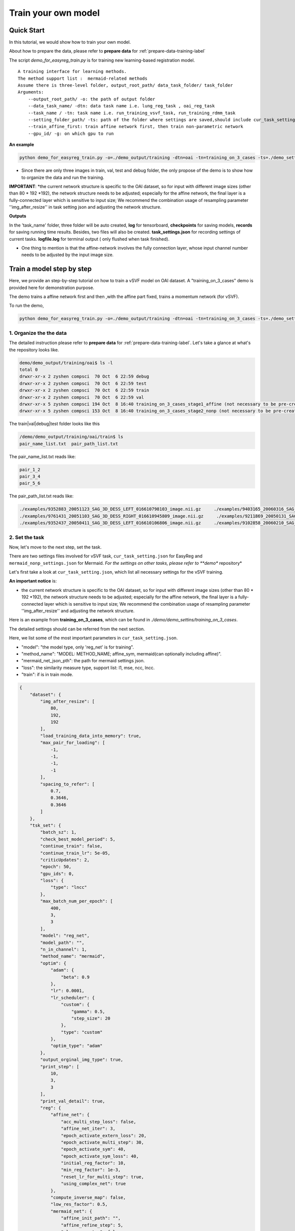 Train your own model
========================================


Quick Start
____________

In this tutorial, we would show how to train your own model.


About how to prepare the data, please refer to **prepare data** for :ref:`prepare-data-training-label`


The script *demo_for_easyreg_train.py* is for training new learning-based registration model.

::

        A training interface for learning methods.
        The method support list :  mermaid-related methods
        Assume there is three-level folder, output_root_path/ data_task_folder/ task_folder
        Arguments:
            --output_root_path/ -o: the path of output folder
            --data_task_name/ -dtn: data task name i.e. lung_reg_task , oai_reg_task
            --task_name / -tn: task name i.e. run_training_vsvf_task, run_training_rdmm_task
            --setting_folder_path/ -ts: path of the folder where settings are saved,should include cur_task_setting.json, mermaid_affine_settings.json(optional) and mermaid_nonp_settings(optional)
            --train_affine_first: train affine network first, then train non-parametric network
            --gpu_id/ -g: on which gpu to run

**An example**

..  code::

    python demo_for_easyreg_train.py -o=./demo_output/training -dtn=oai -tn=training_on_3_cases -ts=./demo_settings/mermaid/training_network_vsvf --train_affine_first -g=0

* Since there are only three images in train, val, test and debug folder, the only propose of the demo is to show how to organize the data and run the training.

**IMPORTANT**:
*the current network structure is specific to the OAI dataset, so for input with different image sizes (other than 80 * 192 *192), the network structure needs to be adjusted; especially for the affine network, the final layer is a fully-connected layer which is sensitive to input size; We recommend the combination usage of resampling parameter ''img_after_resize'' in task setting json and adjusting the network structure.



**Outputs**

In the 'task_name' folder, three folder will be auto created, **log** for tensorboard, **checkpoints** for saving models,
**records** for saving running time results. Besides, two files will also be created. **task_settings.json** for recording settings of current tasks.
**logfile.log** for terminal output ( only flushed when task finished).


* One thing to mention is that the affine-network involves the fully connection layer,  whose input channel number needs to be adjusted by the input image size.



Train a model step by step
__________________________

Here, we provide an step-by-step tutorial on how to train a vSVF model on OAI dataset.
A "training_on_3_cases" demo is provided here for demonstration purpose.

The demo trains a affine network first and then ,with the affine part fixed, trains a momentum network (for vSVF).

To run the demo,

..  code::

    python demo_for_easyreg_train.py -o=./demo_output/training -dtn=oai -tn=training_on_3_cases -ts=./demo_settings/mermaid/training_network_vsvf --train_affine_first -g=0



1. Organize the the data
^^^^^^^^^^^^^^^^^^^^^^^^^^^^^^^^
The detailed instruction please refer to **prepare data** for :ref:`prepare-data-training-label`.
Let's take a glance at what's the repository looks like.

..  code::

    demo/demo_output/training/oai$ ls -l
    total 0
    drwxr-xr-x 2 zyshen compsci  70 Oct  6 22:59 debug
    drwxr-xr-x 2 zyshen compsci  70 Oct  6 22:59 test
    drwxr-xr-x 2 zyshen compsci  70 Oct  6 22:59 train
    drwxr-xr-x 2 zyshen compsci  70 Oct  6 22:59 val
    drwxr-xr-x 5 zyshen compsci 194 Oct  8 16:40 training_on_3_cases_stage1_affine (not necessary to be pre-created)
    drwxr-xr-x 5 zyshen compsci 153 Oct  8 16:40 training_on_3_cases_stage2_nonp (not necessary to be pre-created)



The train|val|debug|test folder looks like this

..  code::

    /demo/demo_output/training/oai/train$ ls
    pair_name_list.txt  pair_path_list.txt


The pair_name_list.txt reads like:

.. code::

    pair_1_2
    pair_3_4
    pair_5_6

The pair_path_list.txt reads like:

.. code::

    ./examples/9352883_20051123_SAG_3D_DESS_LEFT_016610798103_image.nii.gz     ./examples/9403165_20060316_SAG_3D_DESS_LEFT_016610900302_image.nii.gz     ./examples/9352883_20051123_SAG_3D_DESS_LEFT_016610798103_label_all.nii.gz     ./examples/9403165_20060316_SAG_3D_DESS_LEFT_016610900302_label_all.nii.gz
    ./examples/9761431_20051103_SAG_3D_DESS_RIGHT_016610945809_image.nii.gz     ./examples/9211869_20050131_SAG_3D_DESS_RIGHT_016610167512_image.nii.gz     ./examples/9761431_20051103_SAG_3D_DESS_RIGHT_016610945809_label_all.nii.gz     ./examples/9211869_20050131_SAG_3D_DESS_RIGHT_016610167512_label_all.nii.gz
    ./examples/9352437_20050411_SAG_3D_DESS_LEFT_016610106806_image.nii.gz     ./examples/9102858_20060210_SAG_3D_DESS_LEFT_016610859602_image.nii.gz     ./examples/9352437_20050411_SAG_3D_DESS_LEFT_016610106806_label_all.nii.gz     ./examples/9102858_20060210_SAG_3D_DESS_LEFT_016610859602_label_all.nii.gz







2. Set the task
^^^^^^^^

Now, let's move to the next step, set the task.

There are two settings files involved for vSVF task, ``cur_task_setting.json`` for EasyReg and  ``mermaid_nonp_settings.json`` for Mermaid.
*For the settings on other tasks, please refer to **demo** repository*

Let's first take a look at  ``cur_task_setting.json``, which list all necessary settings for the vSVF training.

**An important notice** is:

* the current network structure is specific to the OAI dataset, so for input with different image sizes (other than 80 * 192 *192), the network structure needs to be adjusted; especially for the affine network, the final layer is a fully-connected layer which is sensitive to input size; We recommend the combination usage of resampling parameter ''img_after_resize'' and adjusting the network structure.



Here is an example from **training_on_3_cases**, which can be found in *./demo/demo_settins/training_on_3_cases*.

The detailed settings should can be referred from the next section.

Here, we list some of the most important parameters in ``cur_task_setting.json``.

* "model": "the model type, only 'reg_net' is for training".
* "method_name": "MODEL: METHOD_NAME; affine_sym, mermaid(can optionally including affine)".
* "mermaid_net_json_pth": the path for mermaid settings json.
* "loss": the similarity measure type, support list: l1, mse, ncc, lncc.
* "train": if is in train mode.

.. code::

    {
        "dataset": {
            "img_after_resize": [
                80,
                192,
                192
            ],
            "load_training_data_into_memory": true,
            "max_pair_for_loading": [
                -1,
                -1,
                -1,
                -1
            ],
            "spacing_to_refer": [
                0.7,
                0.3646,
                0.3646
            ]
        },
        "tsk_set": {
            "batch_sz": 1,
            "check_best_model_period": 5,
            "continue_train": false,
            "continue_train_lr": 5e-05,
            "criticUpdates": 2,
            "epoch": 50,
            "gpu_ids": 0,
            "loss": {
                "type": "lncc"
            },
            "max_batch_num_per_epoch": [
                400,
                3,
                3
            ],
            "model": "reg_net",
            "model_path": "",
            "n_in_channel": 1,
            "method_name": "mermaid",
            "optim": {
                "adam": {
                    "beta": 0.9
                },
                "lr": 0.0001,
                "lr_scheduler": {
                    "custom": {
                        "gamma": 0.5,
                        "step_size": 20
                    },
                    "type": "custom"
                },
                "optim_type": "adam"
            },
            "output_orginal_img_type": true,
            "print_step": [
                10,
                3,
                3
            ],
            "print_val_detail": true,
            "reg": {
                "affine_net": {
                    "acc_multi_step_loss": false,
                    "affine_net_iter": 3,
                    "epoch_activate_extern_loss": 20,
                    "epoch_activate_multi_step": 30,
                    "epoch_activate_sym": 40,
                    "epoch_activate_sym_loss": 40,
                    "initial_reg_factor": 10,
                    "min_reg_factor": 1e-3,
                    "reset_lr_for_multi_step": true,
                    "using_complex_net": true
                },
                "compute_inverse_map": false,
                "low_res_factor": 0.5,
                "mermaid_net": {
                    "affine_init_path": "",
                    "affine_refine_step": 5,
                    "clamp_momentum": false,
                    "clamp_thre": 1,
                    "epoch_activate_multi_step": 30,
                    "epoch_activate_sym": 40,
                    "load_trained_affine_net": true,
                    "mermaid_net_json_pth": "./demo_settings/mermaid/training_network_vsvf/mermaid_nonp_settings.json",
                    "num_step": 2,
                    "optimize_momentum_network": true,
                    "reset_lr_for_multi_step": true,
                    "sym_factor": 500,
                    "using_affine_init": true,
                    "using_physical_coord": false,
                    "using_complex_net": true
                }
            },
            "save_3d_img_on": false,
            "save_extra_3d_img": true,
            "save_fig_on": true,
            "train": true,
            "use_physical_coord": false,
            "val_period": 10,
            "warmming_up_epoch": 2
        }
    }


Training Settings
__________________

Because this project involves two repositories, the EasyReg and the Mermaid.
There are two json files needed to be set: ``cur_task_setting.json`` for EasyReg and  ``mermaid_nonp_settings.json`` for Mermaid.
Here we would provide documents on both json files. The corresponding demos can be found in **demo** directory.


Settings for EasyReg
^^^^^^^^^^^^^^^^^^^^^

The detailed training settings can be found in ``cur_task_setting_comment.json``, which is shared by all mermaid-based models.


.. code::

    {
        "dataset": {
            "img_after_resize": "image size after resampling",
            "max_pair_for_loading": "the max number of pairs to be loaded, set -1 if there is no constraint,[max_train, max_val, max_test, max_debug]",
            "load_training_data_into_memory": "when train network, load all training sample into memory can relieve disk burden",
            "spacing_to_refer": "the physical spacing in numpy coordinate, only activate when using_physical_coord is true"
        },
        "tsk_set": {
            "batch_sz": "batch sz (only for mermaid related method, otherwise set to 1)",
            "check_best_model_period":"save best performed model every # epoch",
            "continue_train": "for network training method, continue training the model loaded from model_path",
            "continue_train_lr": "learning rate for continuing to train",
            "criticUpdates": "for network training method, the num determines gradient update every # iter",
            "epoch": "num of training epoch",
            "gpu_ids": "the gpu id used for network methods",
            "loss": {
                "type": "the similarity measure type, support list: 'l1','mse','ncc','lncc'"
            },
            "max_batch_num_per_epoch": "max batch number per epoch for train|val|test|debug",
            "model": "the model type, mermaid_iter|reg_net|ants|demons|niftyreg",
            "model_path": "if continue_train, the model path should be given here",
            "n_in_channel": "for network training method, the color channel typically set to 1",
            "method_name": "MODEL: METHOD_NAME; mermaid_iter: affine, nonp; reg_net: affine_sym, mermaid; ants: affine, syn; niftyreg: affine, bspline; demons: demons",
            "optim": {
                "adam": {},
                "lr_scheduler": {
                    "custom": {}
                }
            },
            "output_orginal_img_type": "output follows the same sz and physical property of the original image (input by command line or txt)",
            "path": {
                "__doc__": "record paths"
            },
            "reg": {
                "affine_net": {
                    "acc_multi_step_loss": "accumulate loss at each step",
                    "affine_net_iter": "num of step",
                    "epoch_activate_extern_loss": "epoch to activate the external loss which will replace the default ncc loss",
                    "epoch_activate_multi_step": "epoch to activate multi-step affine",
                    "epoch_activate_sym": "epoch to activate symmetric forward",
                    "epoch_activate_sym_loss": "the epoch to take symmetric loss into backward , only if epoch_activate_sym and epoch_activate_sym_loss",
                    "lr_for_multi_step": "if reset_lr_for_multi_step, reset learning rate into # when multi-step begins",
                    "initial_reg_factor": "initial regularization factor",
                    "min_reg_factor": "minimum regularization factor",
                    "reset_lr_for_multi_step": "if True, reset learning rate when multi-step begins",
                    "using_complex_net": "use complex version of affine net"
                },
                "compute_inverse_map": "compute the inverse transformation map",
                "low_res_factor": "factor of low-resolution map",
                "mermaid_net": {
                    "affine_init_path": "the path of trained affined network",
                    "affine_refine_step": "the multi-step num in affine refinement",
                    "clamp_momentum": "clamp_momentum",
                    "clamp_thre": "clamp momentum into [-clamp_thre, clamp_thre]",
                    "epoch_activate_multi_step": "epoch activate the multi-step",
                    "epoch_activate_sym": "epoch activate the symmetric loss",
                    "epoch_list_fixed_deep_smoother_network": "epoch_list_fixed_deep_smoother_network",
                    "epoch_list_fixed_momentum_network": "list of epoch, fix the momentum network",
                    "load_trained_affine_net": "if true load_trained_affine_net; if false, the affine network is not initialized",
                    "lr_for_multi_step": "if reset_lr_for_multi_step, reset learning rate when multi-step begins",
                    "mermaid_net_json_pth": "the path for mermaid settings json",
                    "num_step": "compute multi-step loss",
                    "optimize_momentum_network": "if true, optimize the momentum network",
                    "reset_lr_for_multi_step": "if True, reset learning rate when multi-step begins",
                    "sym_factor": "factor on symmetric loss",
                    "using_affine_init": "if ture, deploy an affine network before mermaid-net",
                    "using_physical_coord": "use physical coordinate system",
                    "using_complex_net": "using complex version of momentum generation network"
                }
            },
            "save_3d_img_on": "saving fig",
            "save_extra_3d_img": "save extra image",
            "save_fig_on": "saving fig",
            "train": "if is in train mode",
            "use_physical_coord": "Keep physical spacing",
            "val_period": "do validation every num epoch",
            "warmming_up_epoch": "warming up the model in the first # epoch"
        }
    }


Settings for Mermaid
^^^^^^^^^^^^^^^^^^^^^^
The corresponding comments for Mermaid part are in ``mermaid_nonp_settins_comment.json``.
Depends on model and similarity measure, the **comments** may differ.

Here we list setting typical setting documents on vSVF model and RDMM model.

**Mermaid settings on vSVF**

..   code::

    {
        "model": {
            "deformation": {
                "compute_similarity_measure_at_low_res": "to compute Sim at lower resolution"
            },
            "registration_model": {
                "env": {
                    "__doc__": "env settings, typically are specificed by the external package, including the mode for solver or for smoother",
                    "get_momentum_from_external_network": "use external network to predict momentum, notice that the momentum network is not built in this package",
                    "reg_factor": "regularzation factor",
                    "use_ode_tuple": "once use torchdiffeq package, take the tuple input or tensor input",
                    "use_odeint": "using torchdiffeq package as the ode solver"
                },
                "forward_model": {
                    "smoother": {
                        "multi_gaussian_stds": "std deviations for the Gaussians",
                        "multi_gaussian_weights": "weights for the multiple Gaussians",
                        "type": "type of smoother (diffusion|gaussian|adaptive_gaussian|multiGaussian|adaptive_multiGaussian|gaussianSpatial|adaptiveNet)"
                    }
                },
                "loss": {
                    "__doc__": "settings for the loss function",
                    "display_max_displacement": "displays the current maximal displacement",
                    "limit_displacement": "[True/False] if set to true limits the maximal displacement based on the max_displacement_setting",
                    "max_displacement": "Max displacement penalty added to loss function of limit_displacement set to True"
                },
                "shooting_vector_momentum": {
                    "__doc__": "settings for shooting vector momentum methods",
                    "use_velocity_mask_on_boundary": "a mask to force boundary velocity be zero, the value of the mask is from 0-1"
                },
                "similarity_measure": {},
                "spline_order": "Spline interpolation order; 1 is linear interpolation (default); 3 is cubic spline",
                "type": "Name of the registration model",
                "use_CFL_clamping": "If the model uses time integration, CFL clamping is used"
            }
        }
    }





**Mermaid settings on RDMM**

..   code::

    {
        "model": {
            "deformation": {
                "compute_similarity_measure_at_low_res": "to compute Sim at lower resolution"
            },
            "registration_model": {
                "env": {
                    "__doc__": "env settings, typically are specificed by the external package, including the mode for solver or for smoother",
                    "addition_smoother": "using torchdiffeq package as the ode solver",
                    "get_momentum_from_external_network": "use external network to predict momentum, notice that the momentum network is not built in this package",
                    "get_preweight_from_network": "deploy network to predict preweights of the smoothers",
                    "reg_factor": "regularzation factor",
                    "use_ode_tuple": "once use torchdiffeq package, take the tuple input or tensor input",
                    "use_odeint": "using torchdiffeq package as the ode solver"
                },
                "forward_model": {
                    "smoother": {
                        "clamp_local_weight": "clmap the preweight predicted by the network",
                        "deep_smoother": {
                            "deep_network_local_weight_smoothing": "0.02 prefered,How much to smooth the local weights (implemented by smoothing the resulting velocity field) to assure sufficient regularity",
                            "diffusion_weight_penalty": "Penalized the squared gradient of the weights",
                            "edge_penalty_filename": "Edge penalty image",
                            "edge_penalty_gamma": "Constant for edge penalty: 1.0/(1.0+gamma*||\\nabla I||*min(spacing)",
                            "edge_penalty_terminate_after_writing": "Terminates the program after the edge file has been written; otherwise file may be constantly overwritten",
                            "edge_penalty_write_to_file": "If set to True the edge penalty is written into a file so it can be debugged",
                            "estimate_around_global_weights": "If true, a weighted softmax is used so the default output (for input zero) are the global weights",
                            "network_penalty": "factor by which the L2 norm of network weights is penalized",
                            "normalization_type": "Normalization type between layers: ['batch'|'layer'|'instance'|'group'|'none']",
                            "normalize_last_layer": "If set to true normalization is also used for the last layer",
                            "normalize_last_layer_initial_affine_slope": "initial slope of affine transformation for batch and group normalization",
                            "normalize_last_layer_type": "Normalization type between layers: ['batch'|'layer'|'instance'|'group'|'none']",
                            "randomly_initialize_network": "Randomly initialize the network weights",
                            "smooth_image_for_edge_detection": "Smooth image for edge detection",
                            "smooth_image_for_edge_detection_std": "Standard deviation for edge detection",
                            "standardize_display_standardization": "Outputs statistical values before and after standardization",
                            "standardize_divide_input_images": "Value to divide the input images by *AFTER* subtraction",
                            "standardize_divide_input_momentum": "Value to divide the input momentum by *AFTER* subtraction",
                            "standardize_input_images": "if true, subtracts the value specified by standardize_subtract_from_input_images followed by division by standardize_divide_input_images from all input images to the network",
                            "standardize_input_momentum": "if true, subtracts the value specified by standardize_subtract_from_input_momentum followed by division by standardize_divide_input_momentum from the input momentum to the network",
                            "standardize_subtract_from_input_images": "Subtracts this value from all images input into a network",
                            "standardize_subtract_from_input_momentum": "Subtracts this value from the input momentum into a network",
                            "total_variation_weight_penalty": "Penalize the total variation of the weights if desired",
                            "type": "type of deep smoother (simple_consistent|encoder_decoder|clustered|simple_unet|unet|unet_no_skip)",
                            "use_current_image_as_input": "If true, uses current image as input",
                            "use_momentum_as_input": "If true, uses the image and the momentum as input",
                            "use_noise_layers": "If set to true noise is injected before the nonlinear activation function and *after* potential normalization",
                            "use_noisy_convolution": "when true then the convolution layers will be replaced by noisy convolution layer",
                            "use_source_image_as_input": "If true, uses the source image as additional input",
                            "use_target_image_as_input": "If true, uses the target image as additional input",
                            "weight_range_factor": "the factor control the change of the penality ",
                            "weight_range_init_weight_penalty": "Penalize to the range of the weights",
                            "weighting_type": "Type of weighting: w_K|w_K_w|sqrt_w_K_sqrt_w"
                        },
                        "evaluate_but_do_not_optimize_over_shared_registration_parameters": "If set to true then shared registration parameters (e.g., the network or global weights) are evaluated (should have been loaded from a previously computed optimized state), but are not being optimized over",
                        "freeze_parameters": "if set to true then all the parameters that are optimized over are frozen (but they still influence the optimization indirectly; they just do not change themselves)",
                        "gaussian_std_min": "minimal allowed std for the Gaussians",
                        "gaussian_weight_min": "minimal allowed weight for the Gaussians",
                        "load_dnn_parameters_from_this_file": "If not empty, this is the file the DNN parameters are read from; useful to run a pre-initialized network",
                        "local_pre_weight_max": "max  weight  allowed for the preweight",
                        "multi_gaussian_stds": "std deviations for the Gaussians",
                        "multi_gaussian_weights": "weights for the Gaussians std",
                        "omt_power": "Power for the optimal mass transport (i.e., to which power distances are penalized",
                        "omt_use_log_transformed_std": "If set to true the standard deviations are log transformed for the computation of OMT",
                        "omt_weight_penalty": "Penalty for the optimal mass transport",
                        "optimize_over_deep_network": "if set to true the smoother will optimize over the deep network parameters; otherwise will ignore the deep network",
                        "optimize_over_smoother_stds": "if set to true the smoother will optimize over standard deviations",
                        "optimize_over_smoother_weights": "if set to true the smoother will optimize over the *global* weights",
                        "preweight_input_range_weight_penalty": "Penalty for the input to the preweight computation; weights should be between 0 and 1. If they are not they get quadratically penalized; use this with weighted_linear_softmax only.",
                        "scale_global_parameters": "If set to True the global parameters are scaled for the global parameters, to make sure energies decay similarly as for the deep-network weight estimation",
                        "start_optimize_over_nn_smoother_parameters_at_iteration": "Does not optimize the nn smoother parameters before this iteration",
                        "start_optimize_over_smoother_parameters_at_iteration": "Does not optimize the parameters before this iteration",
                        "type": "type of smoother (diffusion|gaussian|adaptive_gaussian|multiGaussian|adaptive_multiGaussian|gaussianSpatial|adaptiveNet)",
                        "use_multi_gaussian_regularization": "If set to true then the regularization for w_K_w or sqrt_w_K_sqrt_w will use multi-Gaussian smoothing (not the velocity) of the deep smoother",
                        "use_weighted_linear_softmax": "If set to ture use the use_weighted_linear_softmax to compute the pre-weights, otherwise use stable softmax"
                    }
                },
                "load_velocity_from_forward_model": "load_velocity_from_forward_model",
                "loss": {
                    "__doc__": "settings for the loss function",
                    "display_max_displacement": "displays the current maximal displacement",
                    "limit_displacement": "[True/False] if set to true limits the maximal displacement based on the max_displacement_setting",
                    "max_displacement": "Max displacement penalty added to loss function of limit_displacement set to True"
                },
                "shooting_vector_momentum": {
                    "__doc__": "settings for shooting vector momentum methods",
                    "adapt_model": {
                        "__doc__": "settings for adaptive smoothers",
                        "clamp_local_weight": "true:clamp the local weight",
                        "compute_on_initial_map": "true:  compute the map based on initial map, false: compute the map based on id map first, then interp with the initial map",
                        "local_pre_weight_max": "clamp the value from -value to value",
                        "update_sm_by_advect": "true: advect smoother parameter for each time step  false: deploy network to predict smoother params at each time step",
                        "update_sm_with_interpolation": "true: during advection, interpolate the smoother params with current map  false: compute the smoother params by advection equation",
                        "use_predefined_weight": "use predefined weight for adapt smoother"
                    },
                    "use_velocity_mask_on_boundary": "a mask to force boundary velocity be zero, the value of the mask is from 0-1"
                },
                "similarity_measure": {},
                "spline_order": "Spline interpolation order; 1 is linear interpolation (default); 3 is cubic spline",
                "type": "Name of the registration model",
                "use_CFL_clamping": "If the model uses time integration, CFL clamping is used"
            }
        }
    }

